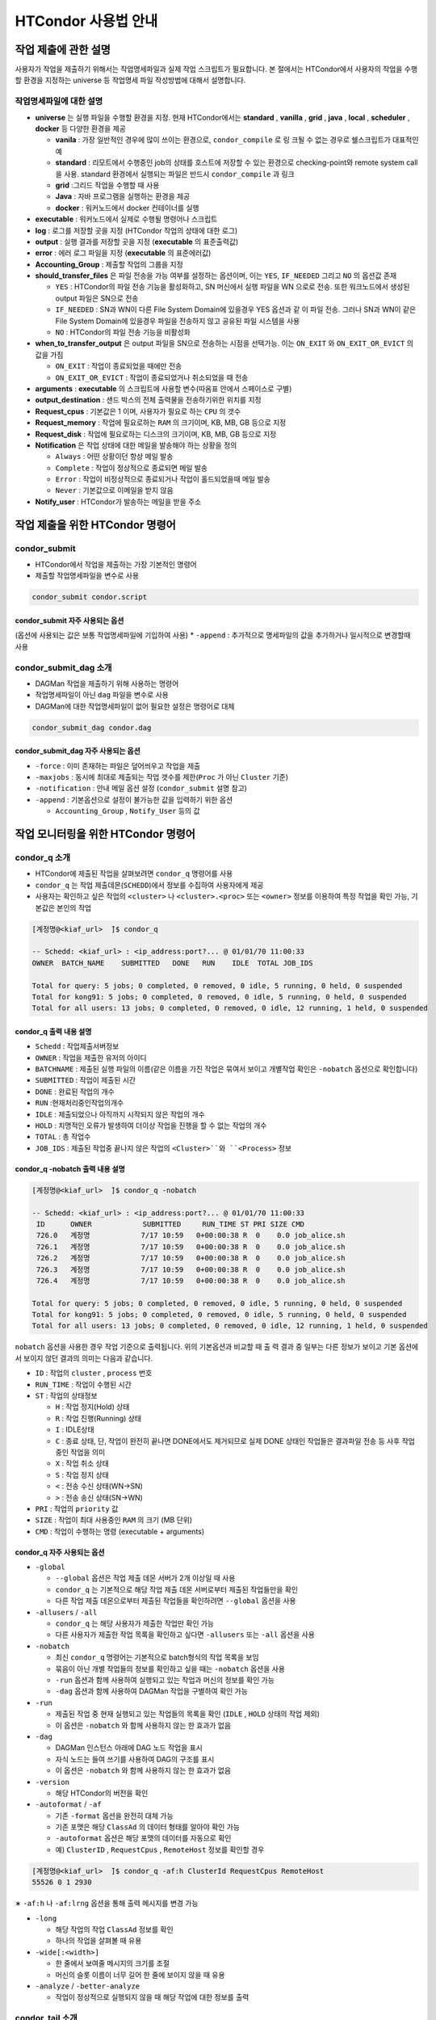 HTCondor 사용법 안내
=================================


작업 제출에 관한 설명
-------------------------------

사용자가 작업을 제출하기 위해서는 작업명세파일과 실제 작업 스크립트가 필요합니다. 
본 절에서는 HTCondor에서 사용자의 작업을 수행할 환경을 지정하는 universe 등 작업명세 파일 작성방법에 대해서 설명합니다.

.. code-block:: console
  :caption: HTCondor 작업명세파일 샘플

  Universe                = vanilla
  Executable              = run.script
  Log                     = path/log
  Output                  = path/out
  Error                   = path/err
  Accounting_Group        = group_alice
  should_transfer_files   = YES
  when_to_transfer_output = ON_EXIT
  arguments               = "$1 $2 $3"
  output_destination      = file:///my/path/to/save/file
  Request_cpus            = 1
  Request_memory          = 5GB
  Request_disk            = 10GB
  Notification           = Always | Complete | Error | Never
  Notify_user             = user@email.com
  Queue


작업명세파일에 대한 설명
^^^^^^^^^^^^^^^^^^^^^^^^^^^^^^

* **universe** 는 실행 파일을 수행할 환경을 지정. 현재 HTCondor에서는 **standard** , **vanilla** , **grid** , **java** , **local** , **scheduler** , **docker** 등 다양한 환경을 제공

  * **vanila** : 가장 일반적인 경우에 많이 쓰이는 환경으로, ``condor_compile`` 로 링 크될 수 없는 경우로 쉘스크립트가 대표적인 예
  * **standard** : 리모트에서 수행중인 job의 상태를 호스트에 저장할 수 있는 환경으로 checking-point와 remote system call 을 사용. standard 환경에서 실행되는 파일은 반드시 ``condor_compile`` 과 링크
  * **grid** :그리드 작업을 수행할 때 사용
  * **Java** : 자바 프로그램을 실행하는 환경을 제공
  * **docker** : 워커노드에서 docker 컨테이너를 실행
  
* **executable** : 워커노드에서 실제로 수행될 명령어나 스크립트
* **log** : 로그를 저장할 곳을 지정 (HTCondor 작업의 상태에 대한 로그)
* **output** : 실행 결과를 저장할 곳을 지정 (**executable** 의 표준출력값)
* **error** : 에러 로그 파일을 지정 (**executable** 의 표준에러값)
* **Accounting_Group** : 제출할 작업의 그룹을 지정 
* **should_transfer_files** 은 파일 전송을 가능 여부를 설정하는 옵션이며, 이는 ``YES``, ``IF_NEEDED`` 그리고 ``NO`` 의 옵션값 존재

  * ``YES``  : HTCondor의 파일 전송 기능을 활성화하고, SN 머신에서 실행 파일을 WN 으로로 전송. 또한 워크노드에서 생성된 output 파일은 SN으로 전송
  * ``IF_NEEDED`` : SN과 WN이 다른 File System Domain에 있을경우 YES 옵션과 같 이 파일 전송. 그러나 SN과 WN이 같은 File System Domain에 있을경우 파일을 전송하지 않고 공유된 파일 시스템을 사용
  * ``NO`` : HTCondor의 파일 전송 기능을 비활성화
  
* **when_to_transfer_output** 은 output 파일을 SN으로 전송하는 시점을 선택가능. 이는 ``ON_EXIT`` 와 ``ON_EXIT_OR_EVICT`` 의 값을 가짐

  * ``ON_EXIT`` : 작업이 종료되었을 때에만 전송
  * ``ON_EXIT_OR_EVICT`` : 작업이 종료되었거나 취소되었을 때 전송
  
* **arguments** : **executable** 의 스크립트에 사용할 변수(따옴표 안에서 스페이스로 구별)
* **output_destination** : 샌드 박스의 전체 출력물을 전송하기위한 위치를 지정
* **Request_cpus** : 기본값은 1 이며, 사용자가 필요로 하는 ``CPU`` 의 갯수
* **Request_memory** : 작업에 필요로하는 ``RAM`` 의 크기이며, KB, MB, GB 등으로 지정
* **Request_disk** : 작업에 필요로하는 디스크의 크기이며, KB, MB, GB 등으로 지정
* **Notification** 은 작업 상태에 대한 메일을 발송해야 하는 상황을 정의

  * ``Always`` : 어떤 상황이던 항상 메일 발송
  * ``Complete`` : 작업이 정상적으로 종료되면 메일 발송
  * ``Error`` : 작업이 비정상적으로 종료되거나 작업이 홀드되었을때 메일 발송 
  * ``Never`` : 기본값으로 이메일을 받지 않음
  
* **Notify_user** : HTCondor가 발송하는 메일을 받을 주소

작업 제출을 위한 HTCondor 명령어
------------------------------------------

condor_submit
^^^^^^^^^^^^^^^^^^^^^^^^^^^^^

* HTCondor에서 작업을 제출하는 가장 기본적인 명령어
* 제출할 작업명세파일을 변수로 사용 

.. code-block:: console

  condor_submit condor.script
  
condor_submit 자주 사용되는 옵션
"""""""""""""""""""""""""""""""""""""""""""

(옵션에 사용되는 값은 보통 작업명세파일에 기입하여 사용)
* ``-append`` : 추가적으로 명세파일의 값을 추가하거나 일시적으로 변경할때 사용 

condor_submit_dag 소개
^^^^^^^^^^^^^^^^^^^^^^^^^^^^^^^^^^^^

* DAGMan 작업을 제출하기 위해 사용하는 명령어
* 작업명세파일이 아닌 ``dag`` 파일을 변수로 사용
* DAGMan에 대한 작업명세파일이 없어 필요한 설정은 명령어로 대체

.. code-block:: console

  condor_submit_dag condor.dag
  
condor_submit_dag 자주 사용되는 옵션
""""""""""""""""""""""""""""""""""""""""""""""

* ``-force`` : 이미 존재하는 파일은 덮어씌우고 작업을 제출
* ``-maxjobs`` : 동시에 최대로 제출되는 작업 갯수를 제한(``Proc`` 가 아닌 ``Cluster`` 기준) 
* ``-notification`` : 안내 메일 옵션 설정 (``condor_submit`` 설명 참고)
* ``-append`` : 기본옵션으로 설정이 불가능한 값을 입력하기 위한 옵션

  * ``Accounting_Group`` , ``Notify_User`` 등의 값
  
작업 모니터링을 위한 HTCondor 명령어
-------------------------------------------------

condor_q 소개
^^^^^^^^^^^^^^^^^^^^^^^^^^^

* HTCondor에 제출된 작업을 살펴보려면 ``condor_q`` 명령어를 사용
* ``condor_q`` 는 작업 제출데몬(``SCHEDD``)에서 정보를 수집하여 사용자에게 제공
* 사용자는 확인하고 싶은 작업의 ``<cluster>`` 나 ``<cluster>.<proc>`` 또는 ``<owner>`` 정보를 이용하여 특정 작업을 확인 가능, 기본값은 본인의 작업

.. code-block:: console

  [계정명@<kiaf_url>  ̃]$ condor_q

  -- Schedd: <kiaf_url> : <ip_address:port?... @ 01/01/70 11:00:33
  OWNER  BATCH_NAME    SUBMITTED   DONE   RUN    IDLE  TOTAL JOB_IDS

  Total for query: 5 jobs; 0 completed, 0 removed, 0 idle, 5 running, 0 held, 0 suspended
  Total for kong91: 5 jobs; 0 completed, 0 removed, 0 idle, 5 running, 0 held, 0 suspended
  Total for all users: 13 jobs; 0 completed, 0 removed, 0 idle, 12 running, 1 held, 0 suspended

condor_q 출력 내용 설명
"""""""""""""""""""""""""""""""""""""""

* ``Schedd`` : 작업제출서버정보
* ``OWNER`` : 작업을 제출한 유저의 아이디
* ``BATCHNAME`` : 제출된 실행 파일의 이름(같은 이름을 가진 작업은 묶여서 보이고 개별작업 확인은 ``-nobatch`` 옵션으로 확인합니다)
* ``SUBMITTED`` : 작업이 제출된 시간
* ``DONE`` : 완료된 작업의 개수
* ``RUN`` :현재처리중인작업의개수
* ``IDLE`` : 제출되었으나 아직까지 시작되지 않은 작업의 개수
* ``HOLD`` : 치명적인 오류가 발생하여 더이상 작업을 진행을 할 수 없는 작업의 개수
* ``TOTAL`` : 총 작업수
* ``JOB_IDS`` : 제출된 작업중 끝나지 않은 작업의 ``<Cluster>``와 ``<Process>`` 정보
  
condor_q -nobatch 출력 내용 설명
""""""""""""""""""""""""""""""""""""""""""""""""""

.. code-block:: console

  [계정명@<kiaf_url>  ̃]$ condor_q -nobatch

  -- Schedd: <kiaf_url> : <ip_address:port?... @ 01/01/70 11:00:33
   ID      OWNER            SUBMITTED     RUN_TIME ST PRI SIZE CMD
   726.0   계정명            7/17 10:59   0+00:00:38 R  0    0.0 job_alice.sh
   726.1   계정명            7/17 10:59   0+00:00:38 R  0    0.0 job_alice.sh
   726.2   계정명            7/17 10:59   0+00:00:38 R  0    0.0 job_alice.sh
   726.3   계정명            7/17 10:59   0+00:00:38 R  0    0.0 job_alice.sh
   726.4   계정명            7/17 10:59   0+00:00:38 R  0    0.0 job_alice.sh
   
  Total for query: 5 jobs; 0 completed, 0 removed, 0 idle, 5 running, 0 held, 0 suspended
  Total for kong91: 5 jobs; 0 completed, 0 removed, 0 idle, 5 running, 0 held, 0 suspended
  Total for all users: 13 jobs; 0 completed, 0 removed, 0 idle, 12 running, 1 held, 0 suspended
  
``nobatch`` 옵션을 사용한 경우 작업 기준으로 출력됩니다. 
위의 기본옵션과 비교할 때 출 력 결과 중 일부는 다른 정보가 보이고 기본 옵션에서 보이지 않던 결과의 의미는 다음과 같습니다.

* ``ID`` : 작업의 ``cluster`` , ``process`` 번호 
* ``RUN_TIME`` : 작업이 수행된 시간 
* ``ST`` : 작업의 상태정보

  * ``H`` : 작업 정지(Hold) 상태
  * ``R`` : 작업 진행(Running) 상태
  * ``I`` : IDLE상태
  * ``C`` : 종료 상태, 단, 작업이 완전히 끝나면 DONE에서도 제거되므로 실제 DONE 상태인 작업들은 결과파일 전송 등 사후 작업 중인 작업을 의미
  * ``X`` : 작업 취소 상태
  * ``S`` : 작업 정지 상태
  * ``<`` : 전송 수신 상태(WN→SN)
  * ``>`` : 전송 송신 상태(SN→WN)
  
* ``PRI`` : 작업의 ``priority`` 값
* ``SIZE`` : 작업이 최대 사용중인 ``RAM`` 의 크기 (MB 단위) 
* ``CMD`` : 작업이 수행하는 명령 (executable + arguments)

condor_q 자주 사용되는 옵션 
""""""""""""""""""""""""""""""""""""""

* ``-global``

  * ``--global`` 옵션은 작업 제출 데몬 서버가 2개 이상일 때 사용
  * ``condor_q`` 는 기본적으로 해당 작업 제출 데몬 서버로부터 제출된 작업들만을 확인
  * 다른 작업 제출 데몬으로부터 제출된 작업들을 확인하려면 ``--global`` 옵션을 사용
  
* ``-allusers`` / ``-all``

  * ``condor_q`` 는 해당 사용자가 제출한 작업만 확인 가능
  * 다른 사용자가 제출한 작업 목록을 확인하고 싶다면 ``-allusers`` 또는 ``-all`` 옵션을 사용 
  
* ``-nobatch``

  * 최신 ``condor_q`` 명령어는 기본적으로 batch형식의 작업 목록을 보임
  * 묶음이 아닌 개별 작업들의 정보를 확인하고 싶을 때는 ``-nobatch`` 옵션을 사용 
  * ``-run`` 옵션과 함께 사용하여 실행되고 있는 작업과 머신의 정보를 확인 가능
  * ``-dag`` 옵션과 함께 사용하여 DAGMan 작업을 구별하여 확인 가능
  
* ``-run``

  * 제출된 작업 중 현재 실행되고 있는 작업들의 목록을 확인 (``IDLE`` , ``HOLD`` 상태의 작업 제외)
  * 이 옵션은 ``-nobatch`` 와 함께 사용하지 않는 한 효과가 없음 
  
* ``-dag``

  * DAGMan 인스턴스 아래에 DAG 노드 작업을 표시
  * 자식 노드는 들여 쓰기를 사용하여 DAG의 구조를 표시
  * 이 옵션은 ``-nobatch`` 와 함께 사용하지 않는 한 효과가 없음
  
* ``-version``

  * 해당 HTCondor의 버전을 확인
  
* ``-autoformat`` / ``-af``

  * 기존 ``-format`` 옵션을 완전히 대체 가능
  * 기존 포맷은 해당 ``ClassAd`` 의 데이터 형태를 알아야 확인 가능
  * ``-autoformat`` 옵션은 해당 포맷의 데이터를 자동으로 확인
  * 예) ``ClusterID`` , ``RequestCpus`` , ``RemoteHost`` 정보를 확인할 경우 

.. code-block:: console

  [계정명@<kiaf_url>  ̃]$ condor_q -af:h ClusterId RequestCpus RemoteHost
  55526 0 1 2930

∗ ``-af:h`` 나 ``-af:lrng`` 옵션을 통해 출력 메시지를 변경 가능 
    
.. code-block:: console
  :caption: -af:h
  
  [계정명@<kiaf_url>  ̃]$ condor_q -af:h ClusterId RequestCpus RemoteHost
  ClusterId ProcId RequestCpus RequestMemory
  55526 0 1 2930

.. code-block:: console
  :caption: -af:lrng

  [계정명@<kiaf_url>  ̃]$ condor_q -af:lrng ClusterId RequestCpus RemoteHost
  ClusterId = 55526
  ProcId = 0
  RequestCpus = 1
  RequestMemory = 2930
  
* ``-long``

  * 해당 작업의 작업 ``ClassAd`` 정보를 확인
  * 하나의 작업을 살펴볼 때 유용 
  
* ``-wide[:<width>]``

  * 한 줄에서 보여줄 메시지의 크기를 조절
  * 머신의 슬롯 이름이 너무 길어 한 줄에 보이지 않을 때 유용
  
* ``-analyze`` / ``-better-analyze``

  * 작업이 정상적으로 실행되지 않을 때 해당 작업에 대한 정보를 출력
  
condor_tail 소개
^^^^^^^^^^^^^^^^^^^^^^^^^^^^^^^

* 실행 중인 작업(Running)의 표준 출력과 표준 에러를 보여주는 명령어
* 실행 상태이지만 실제로 동작하고 있지 않은 작업들을 구별
* 단, 표준에러 메시지들은 ``-stderr -no-stdout`` 옵션을 추가로 설정하여 확인 가능

condor_tail 자주 사용되는 옵션
""""""""""""""""""""""""""""""""""""""""

* ``-follow`` / ``-f``

  * 작업이 중단될때까지 계속해서 출력
  
* ``-maxbytes <num>``

  * 메시지의 크기를 결정. 기본은 1024바이트이며 해당 바이트 수만큼 출력
  
* ``-no-stdout``

  * 작업의 표준출력을 제외
  
* ``-stderr``

  * 표준 에러를 포함하여 출력 (stdout+stderr)
  
condor_qedit 소개
^^^^^^^^^^^^^^^^^^^^^^^^^^^^^^^^

* 이미 제출된 작업의 ``ClassAd`` 값을 변경
* ``Requirement`` 등 요구조건 변경을 위해 사용
* 문자열 형식의 ``ClassAd`` 값을 수정할 때에는 따옴표(”)로 표기

.. code-block:: console
  :caption: 예) 메모리 요구량이 잘못된 작업의 요구량을 수정할 때 

  [계정명@<kiaf_url>  ̃]$ condor_qedit 55.0 RequestMemory 1024
  Set attribute "RequestMemory" for 1 matching jobs.
  
.. code-block:: console
  :caption: 예) 문제가 있는 서버를 제외하고 작업을 돌리고 싶을 때 

  [계정명@<kiaf_url>  ̃]$ condor_qedit 55.0Requirements ’Machine =!= <kiaf_wn_url>’
  Set attribute "Requirements" for 1 matching jobs.
  
작업 관리를 위한 HTCondor 명령어 
-----------------------------------------

condor_rm 소개
^^^^^^^^^^^^^^^^^^^^^^^^^^

* 작업을 삭제하기 위해 사용하는 명령어 

condor_rm 자주 사용되는 옵션
""""""""""""""""""""""""""""""""""""""

* ``<cluster>``

  * 특정 클러스터의 모든 작업을 삭제시키기 위한 옵션
  
* ``<cluster.process>``

  * 특정 작업을 삭제시키기 위한 옵션
  
* ``<user>``

  * 특정 유저의 모든 작업을 삭제시키기 위한 옵션
  
* ``-all``

  * 모든 작업을 삭제시키기 위한 옵션
  
condor_hold 소개
^^^^^^^^^^^^^^^^^^^^^^^^^^^^^^^

* 작업을 홀드하기 위해 사용하는 명령어

condor_hold 자주 사용되는 옵션
""""""""""""""""""""""""""""""""""""""

* ``<cluster>``

  * 특정 클러스터의 모든 작업을 홀드시키기 위한 옵션
  
* ``<cluster.process>``

  * 특정 작업을 홀드시키기 위한 옵션
  
* ``<user>``

  * 특정 유저의 모든 작업을 홀드시키기 위한 옵션
  
* ``-all``

  * 모든 작업을 홀드시키기 위한 옵션
  
condor_release 소개
^^^^^^^^^^^^^^^^^^^^^^^^^^^^^^^^^^

* 홀드되어 있는 작업을 재개하기 위해 사용하는 명령어

condor_release 자주 사용되는 옵션
"""""""""""""""""""""""""""""""""""""""

* ``<cluster>``

  * 특정 클러스터의 모든 작업을 재개시키기 위한 옵션
  
* ``<cluster.process>``

  * 특정 작업을 재개시키기 위한 옵션
  
* ``<user>``

  * 특정 유저의 모든 작업을 재개시키기 위한 옵션
  
* ``-all``

  * 모든 작업을 재개시키기 위한 옵션
  
Cluseter 상태 확인을 위한 HTCondor 명령어 
------------------------------------------------

condor_status 소개
^^^^^^^^^^^^^^^^^^^^^^^^^^^^^

* HTCondor에서 머신의 정보를 확인하는 명령어

.. code-block:: console

  [kong91@kiaf-ui  ̃]$ condor_status
  Name  OpSys      Arch   State     Activity LoadAv Mem ActvtyTime
  slot1@kiaf-wn1000.sdfarm.kr   LINUX      X86_64 Unclaimed Idle      0.000 96580 8+00:46:01
  slot2@kiaf-wn1000.sdfarm.kr   LINUX      X86_64 Unclaimed Idle      0.000 48290 8+00:46:14
  slot3@kiaf-wn1000.sdfarm.kr   LINUX      X86_64 Unclaimed Idle      0.000 48290 8+00:46:14
  slot1@kiaf-wn1001.sdfarm.kr   LINUX      X86_64 Unclaimed Idle      0.000 96580 8+00:20:49
  slot2@kiaf-wn1001.sdfarm.kr   LINUX      X86_64 Unclaimed Idle      0.000 48290 8+00:21:02
  slot3@kiaf-wn1001.sdfarm.kr   LINUX      X86_64 Unclaimed Idle      0.000 48290 8+00:21:02
  slot1@kiaf-wn1002.sdfarm.kr   LINUX      X86_64 Unclaimed Idle      0.000 96580 7+02:26:00
  slot2@kiaf-wn1002.sdfarm.kr   LINUX      X86_64 Unclaimed Idle      0.000 48290 7+02:26:14
  slot3@kiaf-wn1002.sdfarm.kr   LINUX      X86_64 Unclaimed Idle      0.000 48290 7+02:26:14
  slot1@kiaf-wn1003.sdfarm.kr   LINUX      X86_64 Unclaimed Idle      0.000 96580 7+02:31:01
  slot2@kiaf-wn1003.sdfarm.kr   LINUX      X86_64 Unclaimed Idle      0.000 48290 7+02:31:14
  slot3@kiaf-wn1003.sdfarm.kr   LINUX      X86_64 Unclaimed Idle      0.000 48290 7+02:31:14
  slot1@kiaf-wn1004.sdfarm.kr   LINUX      X86_64 Unclaimed Idle      0.000 96580 8+01:26:05
  slot2@kiaf-wn1004.sdfarm.kr   LINUX      X86_64 Unclaimed Idle      0.000 48290 8+01:26:18
  slot3@kiaf-wn1004.sdfarm.kr   LINUX      X86_64 Unclaimed Idle      0.000 48290 8+01:26:18
  slot1@kiaf-wn1005.sdfarm.kr   LINUX      X86_64 Unclaimed Idle      0.000 96580 8+00:40:41
  slot2@kiaf-wn1005.sdfarm.kr   LINUX      X86_64 Unclaimed Idle      0.000 48290 8+00:40:56
  slot3@kiaf-wn1005.sdfarm.kr   LINUX      X86_64 Unclaimed Idle      0.000 48290 8+00:40:56

               Machines Owner Claimed Unclaimed Matched Preempting  Drain
  X86_64/LINUX       18     0       0        18       0          0      0
         Total       18     0       0        18       0          0      0

condor_status 표시 정보
"""""""""""""""""""""""""""""""""

* ``Name`` : 해당 머신의 슬롯 이름과 머신정보 
* ``OpSys`` : 해당 머신의 운영체제 정보
* ``Arch`` : 해당 머신의 아키텍처 정보 
* ``State`` : 머신의 점유 상태

  * ``Unclaimed`` :현재 HTCondor에 의해 사용되고 있지 않은 머신 
  * ``Claimed`` : HTCondor에 의해 사용 중인 머신
  
* ``Activity`` : 머신의 상태

  * ``Idle`` : 머신이 작업을 수행하고 있지 않음
  * ``Busy`` : 해당 머신이 HTCondor나 다른 프로그램에 의해 사용 중
  
* ``LoadAv`` : 해당 머신의 부하 평균값
* ``Mem`` : 해당 머신이 사용가능한 메모리크기 
* ``ActvtyTime`` : 해당 머신이 동작한 시간

condor_status 자주 사용되는 옵션
"""""""""""""""""""""""""""""""""""""""

* ``-avail`` : 현재 사용이 가능한 자원의 정보를 출력
* ``-run`` : 현재 사용중인 머신의 정보를 출력
* ``-server`` : HTCondor 풀에 속해 있는 머신들의 자원 정보를 확인
* ``-state`` : 머신의 자원현황 정보를 출력
* ``-startd`` : 워커노드의 정보를 출력
* ``-long`` : 자세한 머신에 대한 정보를 획득. 머신 관련 ``ClassAd`` 확인 가능
* ``-total`` : 종합 정보만 출력
* ``-wide`` : 한 줄에 출력한 문자 개수를 지정
* ``-autoformat`` : ``condor_q``의 ``-autoformat``과 사용법이 동일. 해당 머신의 ``ClassAd`` 내용을 확인 가능
* ``-constraint`` : 특정 조건에 맞는 머신만을 확인. 많은 경우 특정 이름을 가지거나 특정 State인 머신을 검색할 때 사용 

.. code-block:: console
  :caption: 예시

  condor_status -constraint "Memory <= 4000"
  condor_status -constraint "LoadAvg >= 0.2"
  condor_status -constraint State==\"Unclaimed\"
  condor_status -constraint Activity==\"Idle\"

어려 옵션 혼합 예시
"""""""""""""""""""""""""""""""

.. code-block:: console
  :caption: 사용가능한 자원량을 확인하고 싶을 때
  
  [계정명@<kiaf_url>  ̃]$ condor_status -avail -state
  Name                                     Cpu  Mem  LoadAv   KbdIdle    State     StateTime  Activ   ActvtyTime
  slot1@<kiaf_wn_url>                       28 96580  0.000   7+01:15:04 Unclaimed 8+08:21:19 Idle    8+08:21:19
  slot2@<kiaf_wn_url>                       14 48290  0.000   7+01:15:04 Unclaimed 8+08:21:19 Idle    8+08:21:19
  slot3@<kiaf_wn_url>                       14 48290  0.000   7+01:15:04 Unclaimed 8+08:21:19 Idle    8+08:21:19
  slot1@<kiaf_wn_url>                       28 96580  0.000   7+01:15:04 Unclaimed 8+07:56:04 Idle    8+07:55:51
  slot2@<kiaf_wn_url>                       14 48290  0.000   7+01:15:04 Unclaimed 8+07:56:04 Idle    8+07:56:04
  slot3@<kiaf_wn_url>                       14 48290  0.000   7+01:15:04 Unclaimed 8+07:56:04 Idle    8+07:56:04
  slot1@<kiaf_wn_url>                       28 96580  0.000   7+01:15:32 Unclaimed 7+10:01:18 Idle    7+10:01:04
  slot2@<kiaf_wn_url>                       14 48290  0.000   7+01:15:32 Unclaimed 7+10:01:18 Idle    7+10:01:18
  slot3@<kiaf_wn_url>                       14 48290  0.000   7+01:15:32 Unclaimed 7+10:01:18 Idle    7+10:01:18
  slot1@<kiaf_wn_url>                       28 96580  0.000   7+01:15:02 Unclaimed 7+10:06:22 Idle    7+10:06:09
  slot2@<kiaf_wn_url>                       14 48290  0.000   7+01:15:02 Unclaimed 7+10:06:22 Idle    7+10:06:22
  slot3@<kiaf_wn_url>                       14 48290  0.000   7+01:15:02 Unclaimed 7+10:06:22 Idle    7+10:06:22
  slot1@<kiaf_wn_url>                       28 96580  0.000   7+01:15:14 Unclaimed 8+09:01:19 Idle    8+09:01:06
  slot2@<kiaf_wn_url>                       14 48290  0.000   7+01:15:14 Unclaimed 8+09:01:19 Idle    8+09:01:19
  slot3@<kiaf_wn_url>                       14 48290  0.000   7+01:15:14 Unclaimed 8+09:01:19 Idle    8+09:01:19
  slot1@<kiaf_wn_url>                       28 96580  0.000   7+01:15:35 Unclaimed 8+08:16:01 Idle    8+08:15:46
  slot2@<kiaf_wn_url>                       14 48290  0.000   7+01:15:35 Unclaimed 8+08:16:01 Idle    8+08:16:01
  slot3@<kiaf_wn_url>                       14 48290  0.000   7+01:15:35 Unclaimed 8+08:16:01 Idle    8+08:16:01

           Machines Owner Unclaimed Claimed Preempting Matched  Drain           
     Idle         0     0        18       0          0       0      0     
    Total         0     0        18       0          0       0      0
    
.. code-block:: console
  :caption: 현재 작업이 어느 머신에서 작업중인지 확인하고 싶을때
  
  [계정명@<kiaf_url>  ̃]$ condor_status -startd -run
  Name                                     OpSys       Arch   LoadAv RemoteUser         ClientMachine
  slot3_1@<kiaf_wn_url>                    LINUX       X86_64  0.010 계정명@<kiaf_url>    <kiaf_url>
  slot3_2@<kiaf_wn_url>                    LINUX       X86_64  0.010 계정명@<kiaf_url>    <kiaf_url>
  slot3_3@<kiaf_wn_url>                    LINUX       X86_64  0.010 계정명@<kiaf_url>    <kiaf_url>
  slot3_4@<kiaf_wn_url>                    LINUX       X86_64  0.010 계정명@<kiaf_url>    <kiaf_url>
  slot3_5@<kiaf_wn_url>                    LINUX       X86_64  0.010 계정명@<kiaf_url>    <kiaf_url>
  slot3_6@<kiaf_wn_url>                    LINUX       X86_64  0.010 계정명@<kiaf_url>    <kiaf_url>
  slot3_7@<kiaf_wn_url>                    LINUX       X86_64  0.010 계정명@<kiaf_url>    <kiaf_url>
  slot3_8@<kiaf_wn_url>                    LINUX       X86_64  0.010 계정명@<kiaf_url>    <kiaf_url>
  slot3_9@<kiaf_wn_url>                    LINUX       X86_64  0.010 계정명@<kiaf_url>    <kiaf_url>
  slot3_10@<kiaf_wn_url>                   LINUX       X86_64  0.010 계정명@<kiaf_url>    <kiaf_url>
  
                  Machines         MIPS       KFLOPS   AvgLoadAvg                  
     X86_64/LINUX       10       531183     59249201   0.010     
            Total       10       531183     59249201   0.010
